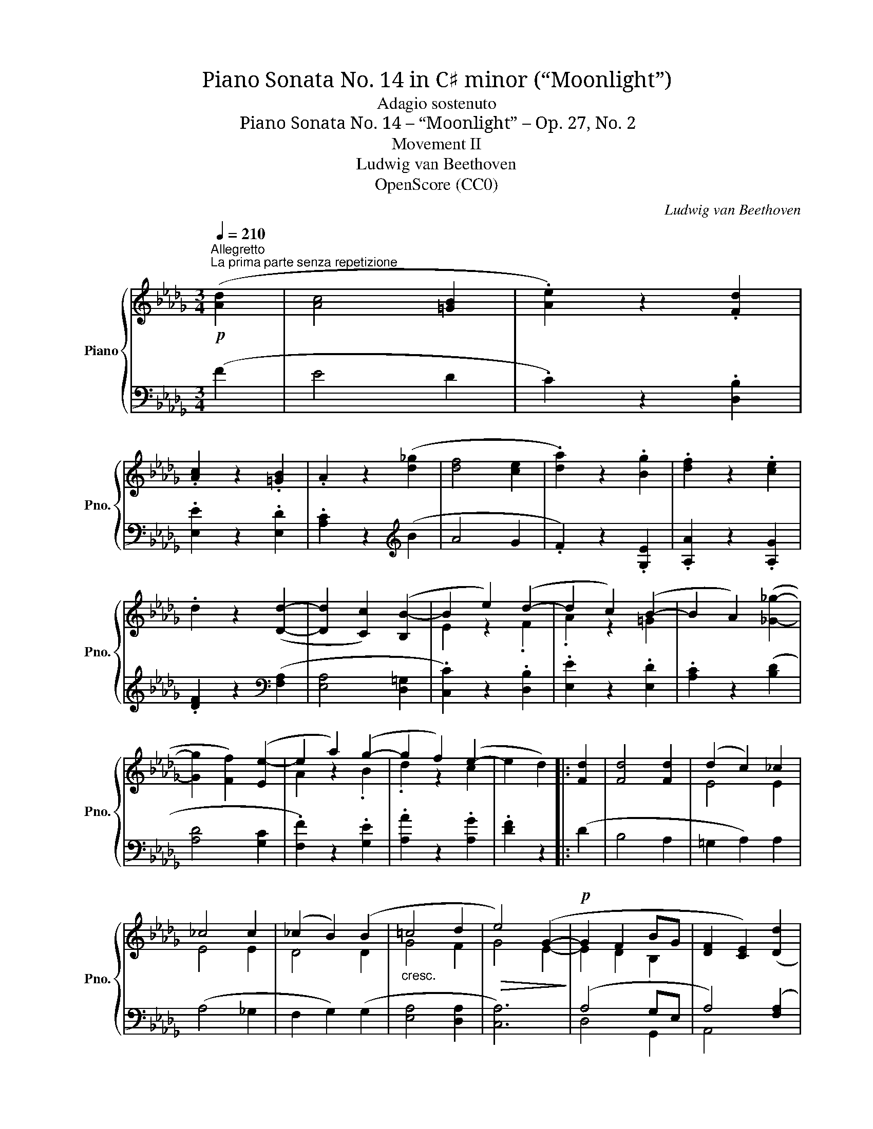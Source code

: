 X:1
T:Piano Sonata No. 14 in C♯ minor (“Moonlight”)
T:Adagio sostenuto
T:Piano Sonata No. 14 – “Moonlight” – Op. 27, No. 2
T:Movement II
T:Ludwig van Beethoven
T:OpenScore (CC0)
C:Ludwig van Beethoven
Z:OpenScore (CC0)
%%score { ( 1 3 ) | ( 2 4 ) }
L:1/8
Q:1/4=210
M:3/4
K:Db
V:1 treble nm="Piano" snm="Pno."
V:3 treble 
V:2 bass 
V:4 bass 
V:1
"^Allegretto"!p!"^La prima parte senza repetizione" ([Ad]2 | [Ac]4 [=GB]2 | .[Ae]2) z2 .[Fd]2 | %3
 .[Ac]2 z2 .[=GB]2 | .A2 z2 ([d_g]2 | [df]4 [ce]2 | .[da]2) z2 .[Bg]2 | .[df]2 z2 .[ce]2 | %8
 .d2 z2 ([Dd]2- | [Dd]2 [Cc]2) ([B,B-]2 | B2 e2) (d2- | d2 c2) (B2- | B2 A2) ([_G_g]2- | %13
 [Gg]2 [Ff]2) ([Ee-]2 | e2 a2) (g2- | g2 f2) (e2- | e2 d2) |: [Fd]2 | [Fd]4 [Fd]2 | (d2 c2) _c2 | %20
 _c4 c2 | (_c2 B2) (B2 |"_cresc." =c4 d2 |!>(! e4) (G2-!>)! |!p! G2 F2 BG | [DF]2 [CE]2) ([Dd]2 | %26
 [Cc]4 [B,B]2 | .[Ee]2) z2 ([Fd-]2 | d2 c2) (B2- | B2 A2) ([_G_g]2 | [Ff]4 [Ee]2 | %31
 .[Aa]2) z2 ([Gg]2- | [Gg]2 [Ff]2) .[Ee]2 | .[Aa]2 z2"_cresc." ([Gg]2- | [Gg]2 [Ff]2) ([Bb]2- | %35
 [Bb]2 [Aa]2) z2 |!p! (C4 ED | [F,D]2) z2!fine! ::"^Trio." [F,F]2- | [F,F]4 [G,G]2- | %40
 [G,G]4 ([Ee]2- | [Ee]2 [Cc]2) .[A,A]2 | ([Dd]2 [Ff]2) [F,F]2- | [F,F]4 [G,G]2- | [G,G]4 ([Gg]2- | %45
 [Gg]2 [Bb]2) .[Cc]2 | ([Ee]2 [Dd]2) ::!pp! [Ff]2- | [Ff]4 [B,B]2- | [B,B]4 [Ee]2- | %50
 [Ee]4 [A,A]2- | [A,A]4 !>![Dd]2- | [Dd]4 [G,G]2- | [G,G]4 ([F,F]2- | [F,F]2 [A,A]2 [_C_c]2- | %55
 [Cc]2 [B,B]2) [Dd]2- | [Dd]4[K:bass] [G,G]2- | [G,G]4 [F,F]2- | [F,F]4 [=E,=E]2- | %59
 [E,E]4 [F,F]2- |"_cresc." [F,F]4 [G,G]2- | [G,G]4 ([F,F]2- |!p! [F,F]2 [G,G]2) .[C,C]2 | %63
 .[D,D]2 z2!D.C.! :| %64
V:2
 (F2 | E4 D2 | .C2) z2 .[D,B,]2 | .[E,E]2 z2 .[E,D]2 | .[A,C]2 z2[K:treble] (B2 | A4 G2 | %6
 .F2) z2 .[G,E]2 | .[A,A]2 z2 .[A,G]2 | .[DF]2 z2[K:bass] ([F,A,]2 | [E,A,]4 [D,=G,]2 | %10
 .[C,C]2) z2 .[D,B,]2 | .[E,E]2 z2 .[E,D]2 | .[A,C]2 z2 ([B,D]2 | [A,D]4 [G,C]2 | %14
 .[F,F]2) z2 .[G,E]2 | .[A,A]2 z2 .[A,G]2 | .[DF]2 z2 |: (D2 | B,4 A,2 | =G,2 A,2) A,2 | %20
 (A,4 _G,2 | F,2 G,2) (G,2 | [E,A,]4 [D,A,]2 | [C,A,]6) | (A,4 G,E, | A,4) ([F,A,]2 | %26
 [E,A,]4 [D,=G,]2 | .[C,C]2) z2 .[D,B,]2 | .[E,E]2 z2 .[E,D]2 | .[A,C]2 z2 ([B,D]2 | %30
 [A,D]4 [G,C]2 | .[F,D]2) z2 ([B,D]2 | [A,D]4 [G,C]2 | .[F,D]2) z2 [B,D]2 | [A,D]4 (([=G,D-=E]2 | %35
 [A,DF]2)) z4 | ([A,,,A,,]6 | [D,,A,,]2) z2 :: z2 | A,,6- | A,,6- | A,,6- | A,,6 | A,,6- | A,,6- | %45
 A,,4 A,,2- | A,,4 :: z2 |!pp! ([=D,A,]6 | [_D,=G,]6 | [C,_G,]6 | [_C,F,]6 | D,6-) | D,6- | D,6- | %55
 D,6 | D,6- | D,6- | D,6- | D,6 | D,6- | D,6 | [A,,,A,,]4 .A,,2 | .D,,2 z2 :| %64
V:3
 x2 | x6 | x6 | x6 | x6 | x6 | x6 | x6 | x6 | x6 | E2 z2 .F2 | .A2 z2 =G2 | x6 | x6 | A2 z2 .B2 | %15
 .d2 z2 c2 | x4 |: x2 | x6 | E4 E2 | E4 E2 | D4 D2 | G4 F2 | G4 E2- | E2 D2 B,2 | x6 | x6 | x6 | %28
 .A2 c2 =G2 | x6 | x6 | x6 | x6 | x6 | x6 | x6 | _G,6 | x4 :: x2 | x6 | x6 | x6 | x6 | x6 | x6 | %45
 x6 | x4 :: x2 | x6 | x6 | x6 | x6 | x6 | x6 | x6 | x6 | x4[K:bass] x2 | x6 | x6 | x6 | x6 | x6 | %62
 x6 | x4 :| %64
V:4
 x2 | x6 | x6 | x6 | x4[K:treble] x2 | x6 | x6 | x6 | x4[K:bass] x2 | x6 | x6 | x6 | x6 | x6 | x6 | %15
 x6 | x4 |: x2 | x6 | x6 | x6 | x6 | x6 | x6 | D,4 G,,2 | A,,4 x2 | x6 | x6 | x6 | x6 | x6 | x6 | %32
 x6 | x6 | x6 | x6 | x6 | x4 :: x2 | (D,,6 | E,,6 | G,,6 | F,,6) | (D,,6 | E,,6 | A,,,4 A,,2 | %46
 D,,4) :: x2 | x6 | x6 | x6 | x6 | (B,,6 | A,,6 | D,,2 F,,2 A,,2 | G,,6) | (B,,6 | A,,6 | =G,,6 | %59
 A,,6) | B,,6 | A,,6- | x6 | x4 :| %64

